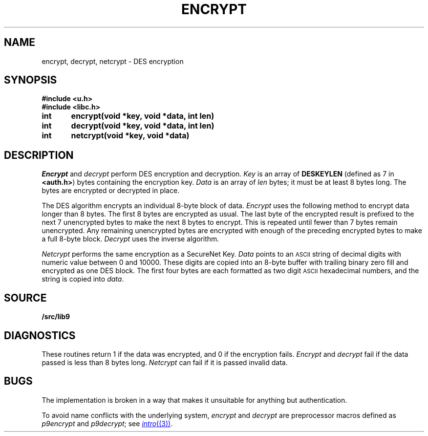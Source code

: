 .TH ENCRYPT 3
.SH NAME
encrypt, decrypt, netcrypt \- DES encryption
.SH SYNOPSIS
.B #include <u.h>
.br
.B #include <libc.h>
.PP
.B
int	encrypt(void *key, void *data, int len)
.PP
.B
int	decrypt(void *key, void *data, int len)
.PP
.B
int	netcrypt(void *key, void *data)
.SH DESCRIPTION
.I Encrypt
and
.I decrypt
perform DES encryption and decryption.
.I Key
is an array of
.B DESKEYLEN
(defined as 7 in
.BR <auth.h> )
bytes containing the encryption key.
.I Data
is an array of
.I len
bytes;
it must be at least 8 bytes long.
The bytes are encrypted or decrypted in place.
.PP
The DES algorithm encrypts an individual 8-byte block of data.
.I Encrypt
uses the following method to encrypt data longer than 8 bytes.
The first 8 bytes are encrypted as usual.
The last byte of the encrypted result
is prefixed to the next 7 unencrypted bytes to make the next 8
bytes to encrypt.
This is repeated until fewer than 7 bytes remain unencrypted.
Any remaining unencrypted bytes are encrypted with enough of the preceding
encrypted bytes to make a full 8-byte block.
.I Decrypt
uses the inverse algorithm.
.PP
.I Netcrypt
performs the same encryption as a SecureNet Key.
.I Data
points to an
.SM ASCII
string of decimal digits with numeric value between 0 and 10000.
These digits are copied into an 8-byte buffer with trailing binary zero fill
and encrypted as one DES block.
The first four bytes are each formatted as two digit
.SM ASCII
hexadecimal numbers,
and the string is copied into
.IR data .
.SH SOURCE
.B \*9/src/lib9
.SH DIAGNOSTICS
These routines return 1 if the data was encrypted,
and 0 if the encryption fails.
.I Encrypt
and
.I decrypt
fail if the data passed is less than 8 bytes long.
.I Netcrypt
can fail if it is passed invalid data.
.\" .SH SEE ALSO
.\" .IR securenet (8)
.SH BUGS
The implementation is broken in a way that makes
it unsuitable for anything but authentication.
.PP
To avoid name conflicts with the underlying system,
.IR encrypt 
and
.IR decrypt
are preprocessor macros defined as
.IR p9encrypt
and
.IR p9decrypt ;
see
.MR intro (3) .

